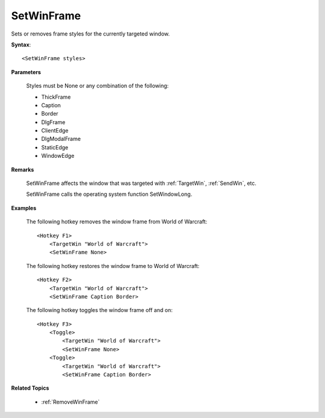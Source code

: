 .. _SetWinFrame:

SetWinFrame
==============================================================================
Sets or removes frame styles for the currently targeted window.

**Syntax**::

    <SetWinFrame styles>

**Parameters**

    Styles must be None or any combination of the following:

    - ThickFrame
    - Caption
    - Border
    - DlgFrame
    - ClientEdge
    - DlgModalFrame
    - StaticEdge
    - WindowEdge

**Remarks**

    SetWinFrame affects the window that was targeted with :ref:`TargetWin`, :ref:`SendWin`, etc.

    SetWinFrame calls the operating system function SetWindowLong.

**Examples**

    The following hotkey removes the window frame from World of Warcraft::

        <Hotkey F1>
            <TargetWin "World of Warcraft">
            <SetWinFrame None>

    The following hotkey restores the window frame to World of Warcraft::

        <Hotkey F2>
            <TargetWin "World of Warcraft">
            <SetWinFrame Caption Border>

    The following hotkey toggles the window frame off and on::

        <Hotkey F3>
            <Toggle>
                <TargetWin "World of Warcraft">
                <SetWinFrame None>
            <Toggle>
                <TargetWin "World of Warcraft">
                <SetWinFrame Caption Border>

**Related Topics**

    - :ref:`RemoveWinFrame`

